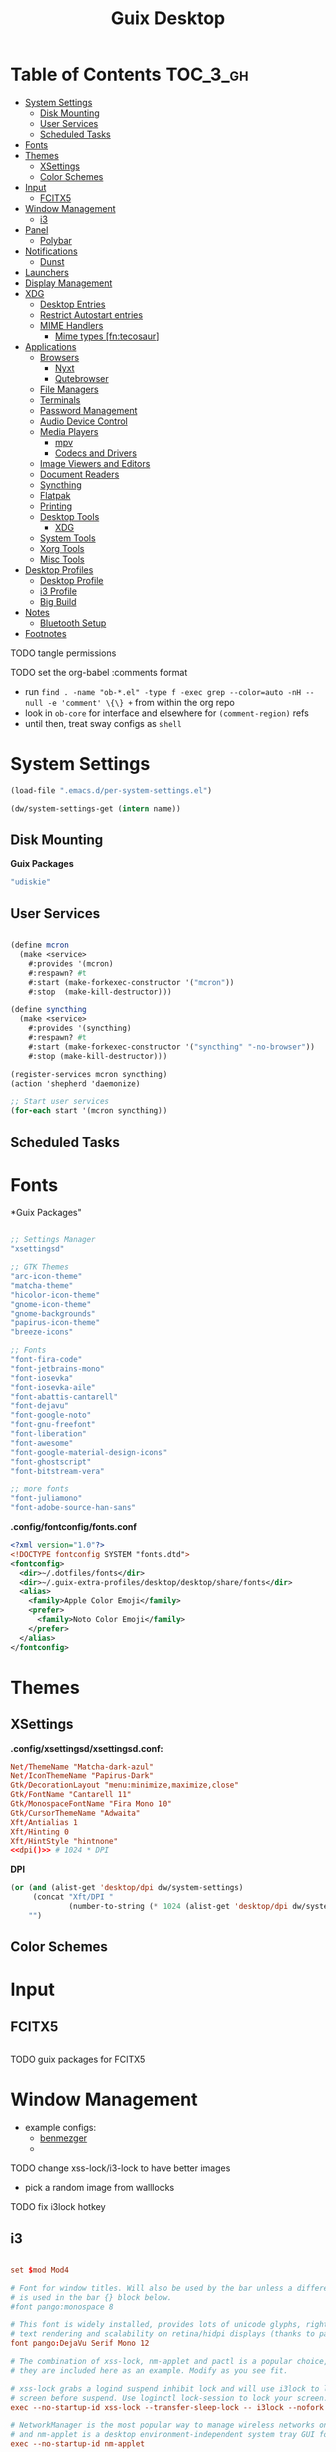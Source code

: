 :PROPERTIES:
:ID:       b03d47fc-e81c-409f-bf95-0d973930e73f
:END:
#+TITLE: Guix Desktop
#+PROPERTY: header-args :mkdirp yes
#+PROPERTY: header-args:sh     :tangle-mode (identity #o555) :mkdirp yes
#+PROPERTY: header-args:conf   :tangle-mode (identity #o444) :mkdirp yes
#+property: header-args:scheme :tangle-mode (identity #o644) :mkdirp yes :comments link
#+OPTIONS: toc:nil

* Table of Contents :TOC_3_gh:
- [[#system-settings][System Settings]]
  - [[#disk-mounting][Disk Mounting]]
  - [[#user-services][User Services]]
  - [[#scheduled-tasks][Scheduled Tasks]]
- [[#fonts][Fonts]]
- [[#themes][Themes]]
  - [[#xsettings][XSettings]]
  - [[#color-schemes][Color Schemes]]
- [[#input][Input]]
  - [[#fcitx5][FCITX5]]
- [[#window-management][Window Management]]
  - [[#i3][i3]]
- [[#panel][Panel]]
  - [[#polybar][Polybar]]
- [[#notifications][Notifications]]
  - [[#dunst][Dunst]]
- [[#launchers][Launchers]]
- [[#display-management][Display Management]]
- [[#xdg][XDG]]
  - [[#desktop-entries][Desktop Entries]]
  - [[#restrict-autostart-entries][Restrict Autostart entries]]
  - [[#mime-handlers][MIME Handlers]]
    - [[#mime-types-fntecosaur][Mime types [fn:tecosaur]]]
- [[#applications][Applications]]
  - [[#browsers][Browsers]]
    - [[#nyxt][Nyxt]]
    - [[#qutebrowser][Qutebrowser]]
  - [[#file-managers][File Managers]]
  - [[#terminals][Terminals]]
  - [[#password-management][Password Management]]
  - [[#audio-device-control][Audio Device Control]]
  - [[#media-players][Media Players]]
    - [[#mpv][mpv]]
    - [[#codecs-and-drivers][Codecs and Drivers]]
  - [[#image-viewers-and-editors][Image Viewers and Editors]]
  - [[#document-readers][Document Readers]]
  - [[#syncthing][Syncthing]]
  - [[#flatpak][Flatpak]]
  - [[#printing][Printing]]
  - [[#desktop-tools][Desktop Tools]]
    - [[#xdg-1][XDG]]
  - [[#system-tools][System Tools]]
  - [[#xorg-tools][Xorg Tools]]
  - [[#misc-tools][Misc Tools]]
- [[#desktop-profiles][Desktop Profiles]]
  - [[#desktop-profile][Desktop Profile]]
  - [[#i3-profile][i3 Profile]]
  - [[#big-build][Big Build]]
- [[#notes][Notes]]
  - [[#bluetooth-setup][Bluetooth Setup]]
- [[#footnotes][Footnotes]]

**** TODO tangle permissions
**** TODO set the org-babel :comments format
- run =find . -name "ob-*.el" -type f -exec grep --color=auto -nH --null -e 'comment' \{\} += from within the org repo
- look in =ob-core= for interface and elsewhere for =(comment-region)= refs
- until then, treat sway configs as =shell=

* System Settings

#+NAME: system-settings
#+begin_src emacs-lisp :session system-settings
(load-file ".emacs.d/per-system-settings.el")
#+end_src

#+NAME: get-setting
#+begin_src emacs-lisp :var name="nil" :session system-settings
(dw/system-settings-get (intern name))
#+end_src
  
** Disk Mounting

*Guix Packages*

#+begin_src scheme :noweb-ref packages :noweb-sep ""
"udiskie"
#+end_src

** User Services

#+begin_src scheme :tangle .config/shepherd/init.scm

(define mcron
  (make <service>
    #:provides '(mcron)
    #:respawn? #t
    #:start (make-forkexec-constructor '("mcron"))
    #:stop  (make-kill-destructor)))

(define syncthing
  (make <service>
    #:provides '(syncthing)
    #:respawn? #t
    #:start (make-forkexec-constructor '("syncthing" "-no-browser"))
    #:stop (make-kill-destructor)))

(register-services mcron syncthing)
(action 'shepherd 'daemonize)

;; Start user services
(for-each start '(mcron syncthing))

#+end_src

** Scheduled Tasks


* Fonts

*Guix Packages"

#+begin_src scheme :noweb-ref packages :noweb-sep ""

  ;; Settings Manager
  "xsettingsd"

  ;; GTK Themes
  "arc-icon-theme"
  "matcha-theme"
  "hicolor-icon-theme"
  "gnome-icon-theme"
  "gnome-backgrounds"
  "papirus-icon-theme"
  "breeze-icons"

  ;; Fonts
  "font-fira-code"
  "font-jetbrains-mono"
  "font-iosevka"
  "font-iosevka-aile"
  "font-abattis-cantarell"
  "font-dejavu"
  "font-google-noto"
  "font-gnu-freefont"
  "font-liberation"
  "font-awesome"
  "font-google-material-design-icons"
  "font-ghostscript"
  "font-bitstream-vera"

  ;; more fonts
  "font-juliamono"
  "font-adobe-source-han-sans"

#+end_src

*.config/fontconfig/fonts.conf*

#+begin_src xml :tangle .config/fontconfig/fonts.conf
<?xml version="1.0"?>
<!DOCTYPE fontconfig SYSTEM "fonts.dtd">
<fontconfig>
  <dir>~/.dotfiles/fonts</dir>
  <dir>~/.guix-extra-profiles/desktop/desktop/share/fonts</dir>
  <alias>
    <family>Apple Color Emoji</family>
    <prefer>
      <family>Noto Color Emoji</family>
    </prefer>
  </alias>
</fontconfig>
#+end_src

* Themes

** XSettings

*.config/xsettingsd/xsettingsd.conf:*

#+begin_src conf :tangle .config/xsettingsd/xsettingsd.conf :noweb yes :comments none
Net/ThemeName "Matcha-dark-azul"
Net/IconThemeName "Papirus-Dark"
Gtk/DecorationLayout "menu:minimize,maximize,close"
Gtk/FontName "Cantarell 11"
Gtk/MonospaceFontName "Fira Mono 10"
Gtk/CursorThemeName "Adwaita"
Xft/Antialias 1
Xft/Hinting 0
Xft/HintStyle "hintnone"
<<dpi()>> # 1024 * DPI
#+end_src

*DPI*

#+NAME: dpi
#+begin_src emacs-lisp :session=system-settings :var settings=system-settings
(or (and (alist-get 'desktop/dpi dw/system-settings)
     (concat "Xft/DPI "
             (number-to-string (* 1024 (alist-get 'desktop/dpi dw/system-settings)))))
    "")
#+end_src

** Color Schemes

* Input

** FCITX5

#+*Guix Packages"

#+begin_src scheme :noweb-ref packages :noweb-sep ""

#+end_src

**** TODO guix packages for FCITX5

* Window Management

+ example configs:
  + [[file:/data/ecto/x.files/benmezger/dotfiles/dot_config/i3/config::bindsym Return mode "default"][benmezger]]
  +

**** TODO change xss-lock/i3-lock to have better images
+ pick a random image from walllocks

**** TODO fix i3lock hotkey



** i3

#+begin_src conf :tangle .config/i3/config :noweb yes :comments none

set $mod Mod4

# Font for window titles. Will also be used by the bar unless a different font
# is used in the bar {} block below.
#font pango:monospace 8

# This font is widely installed, provides lots of unicode glyphs, right-to-left
# text rendering and scalability on retina/hidpi displays (thanks to pango).
font pango:DejaVu Serif Mono 12

# The combination of xss-lock, nm-applet and pactl is a popular choice, so
# they are included here as an example. Modify as you see fit.

# xss-lock grabs a logind suspend inhibit lock and will use i3lock to lock the
# screen before suspend. Use loginctl lock-session to lock your screen.
exec --no-startup-id xss-lock --transfer-sleep-lock -- i3lock --nofork

# NetworkManager is the most popular way to manage wireless networks on Linux,
# and nm-applet is a desktop environment-independent system tray GUI for it.
exec --no-startup-id nm-applet

exec_always polybar panel 2>&1 > /tmp/polybar.1.log
exec_always syncthing-gtk

# Use pactl to adjust volume in PulseAudio.
set $refresh_i3status killall -SIGUSR1 i3status
bindsym XF86AudioRaiseVolume exec --no-startup-id pactl set-sink-volume @DEFAULT_SINK@ +10% && $refresh_i3status
bindsym XF86AudioLowerVolume exec --no-startup-id pactl set-sink-volume @DEFAULT_SINK@ -10% && $refresh_i3status
bindsym XF86AudioMute exec --no-startup-id pactl set-sink-mute @DEFAULT_SINK@ toggle && $refresh_i3status
bindsym XF86AudioMicMute exec --no-startup-id pactl set-source-mute @DEFAULT_SOURCE@ toggle && $refresh_i3status

# Use Mouse+$mod to drag floating windows to their wanted position
floating_modifier $mod

# start a terminal
bindsym $mod+Return exec i3-sensible-terminal

# kill focused window
bindsym $mod+Shift+q kill

# start dmenu (a program launcher)
bindsym $mod+d exec dmenu_run
# There also is the (new) i3-dmenu-desktop which only displays applications
# shipping a .desktop file. It is a wrapper around dmenu, so you need that
# installed.
# bindsym $mod+d exec --no-startup-id i3-dmenu-desktop

# change focus
bindsym $mod+j focus left
bindsym $mod+k focus down
bindsym $mod+l focus up
bindsym $mod+semicolon focus right

# alternatively, you can use the cursor keys:
bindsym $mod+Left focus left
bindsym $mod+Down focus down
bindsym $mod+Up focus up
bindsym $mod+Right focus right

# move focused window
bindsym $mod+Shift+j move left
bindsym $mod+Shift+k move down
bindsym $mod+Shift+l move up
bindsym $mod+Shift+semicolon move right

# alternatively, you can use the cursor keys:
bindsym $mod+Shift+Left move left
bindsym $mod+Shift+Down move down
bindsym $mod+Shift+Up move up
bindsym $mod+Shift+Right move right

# split in horizontal orientation
bindsym $mod+h split h

# split in vertical orientation
bindsym $mod+v split v

# enter fullscreen mode for the focused container
bindsym $mod+f fullscreen toggle

# change container layout (stacked, tabbed, toggle split)
bindsym $mod+s layout stacking
bindsym $mod+w layout tabbed
bindsym $mod+e layout toggle split

# toggle tiling / floating
bindsym $mod+Shift+space floating toggle

# change focus between tiling / floating windows
bindsym $mod+space focus mode_toggle

# focus the parent container
bindsym $mod+a focus parent

# focus the child container
#bindsym $mod+d focus child

# Define names for default workspaces for which we configure key bindings later on.
# We use variables to avoid repeating the names in multiple places.
set $ws1 "1"
set $ws2 "2"
set $ws3 "3"
set $ws4 "4"
set $ws5 "5"
set $ws6 "6"
set $ws7 "7"
set $ws8 "8"
set $ws9 "9"
set $ws10 "10"

# switch to workspace
bindsym $mod+1 workspace number $ws1
bindsym $mod+2 workspace number $ws2
bindsym $mod+3 workspace number $ws3
bindsym $mod+4 workspace number $ws4
bindsym $mod+5 workspace number $ws5
bindsym $mod+6 workspace number $ws6
bindsym $mod+7 workspace number $ws7
bindsym $mod+8 workspace number $ws8
bindsym $mod+9 workspace number $ws9
bindsym $mod+0 workspace number $ws10

# move focused container to workspace
bindsym $mod+Shift+1 move container to workspace number $ws1
bindsym $mod+Shift+2 move container to workspace number $ws2
bindsym $mod+Shift+3 move container to workspace number $ws3
bindsym $mod+Shift+4 move container to workspace number $ws4
bindsym $mod+Shift+5 move container to workspace number $ws5
bindsym $mod+Shift+6 move container to workspace number $ws6
bindsym $mod+Shift+7 move container to workspace number $ws7
bindsym $mod+Shift+8 move container to workspace number $ws8
bindsym $mod+Shift+9 move container to workspace number $ws9
bindsym $mod+Shift+0 move container to workspace number $ws10

# reload the configuration file
bindsym $mod+Shift+c reload

# restart i3 inplace (preserves your layout/session, can be used to upgrade i3)
bindsym $mod+Shift+r restart

# exit i3 (logs you out of your X session)
bindsym $mod+Shift+e exec "i3-nagbar -t warning -m 'You pressed the exit shortcut. Do you really want to exit i3? This will end your X session.' -B 'Yes, exit i3' 'i3-msg exit'"

set $resizeX 5
set $resizeY 5

# resize window (you can also use the mouse for that)
mode "resize" {
        # These bindings trigger as soon as you enter the resize mode

        bindsym j resize shrink width $resizeX px or $resizeX ppt
        bindsym k resize grow height $resizeY px or $resizeY ppt
        bindsym l resize shrink height $resizeY px or $resizeY ppt
        bindsym semicolon resize grow width $resizeX px or $resizeX ppt

        # same bindings, but for the arrow keys
        bindsym Left resize shrink width $resizeX px or $resizeX ppt
        bindsym Down resize grow height $resizeY px or $resizeY ppt
        bindsym Up resize shrink height $resizeY px or $resizeY ppt
        bindsym Right resize grow width $resizeX px or $resizeX ppt

        # back to normal: Enter or Escape or $mod+r
        bindsym Return mode "default"
        bindsym Escape mode "default"
        bindsym $mod+r mode "default"
}

bindsym $mod+r mode "resize"

# Start i3bar to display a workspace bar (plus the system information i3status
# finds out, if available)
# bar {
#         status_command i3status
# }

for_window [window_role="pop-up"] floating enable
for_window [window_role="task_dialog"] floating enable

for_window [class="Pwsafe" instance="pwsafe"] floating enable, sticky enable
for_window [class="Gnuplot" instance="gnuplot"] floating enable
for_window [id="org.fcitx.fcitx5-config-qt"] floating enable
for_window [id="fcitx5-qt5-fcgui-wrapper"] floating enable
for_window [id="zoom"] floating enable, sticky enable
for_window [id="zoom"] inhibit_idle fullscreen
for_window [id="gnome-calculator"] floating enable

focus_on_window_activation focus

# jump to apps
bindsym $mod+Control+e [class="Emacs"] focus
bindsym $mod+Control+d [conmark="dev"] focus

# Marks
bindsym $mod+Control+shift+d mark dev

smart_gaps on

default_border pixel 2
gaps inner 12
gaps outer 0
hide_edge_borders both

#+end_src

*Guix Packages*

#+begin_src scheme :noweb-ref i3packages :noweb-sep ""

"i3-gaps"
"i3status"
"i3lock"
"dmenu"
"xwallpaper"

#+end_src


* Panel

** Polybar

*.config/polybar/custom:*

#+begin_src conf :tangle .config/polybar/custom.ini :noweb yes :comments none

[custom/per_settings]

height = <<get-setting(name="polybar/height")>>
font-0 = "Cantarell:size=<<get-setting(name="polybar/font-0-size")>>:weight=bold;2"
font-1 = "Font Awesome:size=<<get-setting(name="polybar/font-1-size")>>;2"
font-2 = "Material Icons:size=<<get-setting(name="polybar/font-2-size")>>;5"
font-3 = "Fira Mono:size=<<get-setting(name="polybar/font-3-size")>>;-3"

#+end_src

*.config/polybar/config:*

#+begin_src conf :tangle .config/polybar/config :noweb yes :comments none

; Docs: https://github.com/polybar/polybar
; Themes: https:// adi1090x/polybar-themes
;==========================================================

include-file = ~/.config/polybar/custom.ini

[settings]
screenchange-reload = true

[global/wm]
margin-top = 0
margin-bottom = 0

[colors]
background = #f0232635
background-alt = #576075
foreground = #A6Accd
foreground-alt = #555
primary = #ffb52a
secondary = #e60053
alert = #bd2c40
underline-1 = #c792ea

[bar/panel]
width = 100%
height = ${custom/per_settings.height}
offset-x = 0
offset-y = 0
fixed-center = true
enable-ipc = true

background = ${colors.background}
foreground = ${colors.foreground}

line-size = 2
line-color = #f00

border-size = 0
border-color = #00000000

padding-top = 5
padding-left = 1
padding-right = 1

module-margin = 1

font-0 = ${custom/per_settings.font-0}
font-1 = ${custom/per_settings.font-1}
font-2 = ${custom/per_settings.font-2}
font-3 = ${custom/per_settings.font-3}

;modules-left = exwm exwm-path
;modules-center = spotify
;modules-right = telegram mu4e cpu temperature battery date

modules-left = xworkspaces xwindow
modules-center = date
modules-right = cpu temperature battery pulseaudio xkeyboard

tray-position = right
tray-padding = 2
tray-maxsize = 28

cursor-click = pointer
cursor-scroll = ns-resize

; [module/spotify]
; type = custom/script
; exec = ~/.config/polybar/player-status.sh
; interval = 3

; [module/mu4e]
; type = custom/ipc
; hook-0 = emacsclient -e '(dw/polybar-mail-count 500)' | sed -e 's/^"//' -e 's/"$//'
; initial = 1
; format-underline = ${colors.underline-1}
; click-left = emacsclient -e '(dw/go-to-inbox)'

; [module/telegram]
; type = custom/ipc
; hook-0 = emacsclient -e '(dw/polybar-telegram-chats)' | sed -e 's/^"//' -e 's/"$//'
; format-padding = 3
; initial = 1

[module/pulseaudio]
type = internal/pulseaudio

format-volume-prefix = "VOL "
format-volume-prefix-foreground = ${colors.primary}
format-volume = <label-volume>

label-volume = %percentage%%

label-muted = muted
label-muted-foreground = ${colors.disabled}

[module/xworkspaces]
type = internal/xworkspaces

label-active = %name%
label-active-background = ${colors.background-alt}
label-active-underline= ${colors.primary}
label-active-padding = 1

label-occupied = %name%
label-occupied-padding = 1

label-urgent = %name%
label-urgent-background = ${colors.alert}
label-urgent-padding = 1

label-empty = %name%
label-empty-foreground = ${colors.disabled}
label-empty-padding = 1

[module/xkeyboard]
type = internal/xkeyboard
blacklist-0 = num lock

format-prefix-font = 1
format-prefix-foreground = ${colors.foreground-alt}
format-prefix-underline = ${colors.underline-1}

label-layout = %layout%
label-layout-underline = ${colors.underline-1}

label-indicator-padding = 2
label-indicator-margin = 1
label-indicator-underline = ${colors.underline-1}

[module/cpu]
type = internal/cpu
interval = 2
format = <label> <ramp-coreload>
format-underline = ${colors.underline-1}
click-left = emacsclient -e "(proced)"
label = %percentage:2%%
ramp-coreload-spacing = 0
ramp-coreload-0 = ▁
ramp-coreload-0-foreground = ${colors.foreground-alt}
ramp-coreload-1 = ▂
ramp-coreload-2 = ▃
ramp-coreload-3 = ▄
ramp-coreload-4 = ▅
ramp-coreload-5 = ▆
ramp-coreload-6 = ▇

[module/memory]
type = internal/memory
interval = 2
format-prefix = "M:"
format-prefix-foreground = ${colors.foreground-alt}
format-underline = ${colors.underline-1}
label = %percentage_used%%

[module/date]
type = internal/date
interval = 5

date = "W%U: %a %b %e"
date-alt = "%A %B %d %Y"

time = %l:%M %p
time-alt = %H:%M:%S

format-prefix-foreground = ${colors.foreground-alt}
format-underline = ${colors.underline-1}

label = %date% %time%

[module/battery]
type = internal/battery
battery = BAT0
adapter = ADP1
full-at = 98
time-format = %-l:%M

label-charging = %percentage%% / %time%
format-charging = <animation-charging> <label-charging>
format-charging-underline = ${colors.underline-1}

label-discharging = %percentage%% / %time%
format-discharging = <ramp-capacity> <label-discharging>
format-discharging-underline = ${self.format-charging-underline}

format-full = <ramp-capacity> <label-full>
format-full-underline = ${self.format-charging-underline}

ramp-capacity-0 = 
ramp-capacity-1 = 
ramp-capacity-2 = 
ramp-capacity-3 = 
ramp-capacity-4 = 

animation-charging-0 = 
animation-charging-1 = 
animation-charging-2 = 
animation-charging-3 = 
animation-charging-4 = 
animation-charging-framerate = 750

[module/temperature]
type = internal/temperature
thermal-zone = 0
warn-temperature = 60

format = <label>
format-underline = ${colors.underline-1}
format-warn = <label-warn>
format-warn-underline = ${self.format-underline}

label = %temperature-c%
label-warn = %temperature-c%!
label-warn-foreground = ${colors.secondary}

#+end_src

*.config/polybar/player-status.sh:*

#+begin_src sh :tangle .config/polybar/player-status.sh :shebang #!/bin/sh

status="$(playerctl -p spotify status 2>&1)"
if [ "$status" != "No players found" ]
then
  artist="$(playerctl -p spotify metadata artist)"
  if [ "$artist" != "" ]
  then
    echo " $(playerctl -p spotify metadata artist) - $(playerctl -p spotify metadata title)"
  else
    # Clear any string that was previously displayed
    echo ""
  fi
else
  # Clear any string that was previously displayed
  echo ""
fi

#+end_src

*Guix Packages*

#+begin_src scheme :noweb-ref packages :noweb-sep ""

"polybar"

#+end_src

* Notifications

** Dunst

*.config/dunst/dunstrc:*

#+begin_src conf :tangle .config/dunst/dunstrc :noweb yes :comments none

[global]
    ### Display ###
    monitor = 0

    # The geometry of the window:
    #   [{width}]x{height}[+/-{x}+/-{y}]
    geometry = "500x10-10+50"

    # Show how many messages are currently hidden (because of geometry).
    indicate_hidden = yes

    # Shrink window if it's smaller than the width.  Will be ignored if
    # width is 0.
    shrink = no

    # The transparency of the window.  Range: [0; 100].
    transparency = 10

    # The height of the entire notification.  If the height is smaller
    # than the font height and padding combined, it will be raised
    # to the font height and padding.
    notification_height = 0

    # Draw a line of "separator_height" pixel height between two
    # notifications.
    # Set to 0 to disable.
    separator_height = 1
    separator_color = frame

    # Padding between text and separator.
    padding = 8

    # Horizontal padding.
    horizontal_padding = 8

    # Defines width in pixels of frame around the notification window.
    # Set to 0 to disable.
    frame_width = 2

    # Defines color of the frame around the notification window.
    frame_color = "#89AAEB"

    # Sort messages by urgency.
    sort = yes

    # Don't remove messages, if the user is idle (no mouse or keyboard input)
    # for longer than idle_threshold seconds.
    idle_threshold = 120

    ### Text ###

    font = Cantarell <<get-setting(name="dunst/font-size")>>

    # The spacing between lines.  If the height is smaller than the
    # font height, it will get raised to the font height.
    line_height = 0
    markup = full

    # The format of the message.  Possible variables are:
    #   %a  appname
    #   %s  summary
    #   %b  body
    #   %i  iconname (including its path)
    #   %I  iconname (without its path)
    #   %p  progress value if set ([  0%] to [100%]) or nothing
    #   %n  progress value if set without any extra characters
    #   %%  Literal %
    # Markup is allowed
    format = "<b>%s</b>\n%b"

    # Alignment of message text.
    # Possible values are "left", "center" and "right".
    alignment = left

    # Show age of message if message is older than show_age_threshold
    # seconds.
    # Set to -1 to disable.
    show_age_threshold = 60

    # Split notifications into multiple lines if they don't fit into
    # geometry.
    word_wrap = yes

    # When word_wrap is set to no, specify where to make an ellipsis in long lines.
    # Possible values are "start", "middle" and "end".
    ellipsize = middle

    # Ignore newlines '\n' in notifications.
    ignore_newline = no

    # Stack together notifications with the same content
    stack_duplicates = true

    # Hide the count of stacked notifications with the same content
    hide_duplicate_count = false

    # Display indicators for URLs (U) and actions (A).
    show_indicators = yes

    ### Icons ###

    # Align icons left/right/off
    icon_position = left

    # Scale larger icons down to this size, set to 0 to disable
    max_icon_size = <<get-setting(name="dunst/max-icon-size")>>

    # Paths to default icons.
    icon_path = /home/dc/.guix-extra-profiles/desktop/desktop/share/icons/gnome/256x256/status/:/home/dc/.guix-extra-profiles/desktop/desktop/share/icons/gnome/256x256/devices/:/home/dc/.guix-extra-profiles/desktop/desktop/share/icons/gnome/256x256/emblems/

    ### History ###

    # Should a notification popped up from history be sticky or timeout
    # as if it would normally do.
    sticky_history = no

    # Maximum amount of notifications kept in history
    history_length = 20

    ### Misc/Advanced ###

    # Browser for opening urls in context menu.
    browser = nyxt

    # Always run rule-defined scripts, even if the notification is suppressed
    always_run_script = true

    # Define the title of the windows spawned by dunst
    title = Dunst

    # Define the class of the windows spawned by dunst
    class = Dunst

    startup_notification = false
    verbosity = mesg

    # Define the corner radius of the notification window
    # in pixel size. If the radius is 0, you have no rounded
    # corners.
    # The radius will be automatically lowered if it exceeds half of the
    # notification height to avoid clipping text and/or icons.
    corner_radius = 4

    mouse_left_click = close_current
    mouse_middle_click = do_action
    mouse_right_click = close_all

# Experimental features that may or may not work correctly. Do not expect them
# to have a consistent behaviour across releases.
[experimental]
    # Calculate the dpi to use on a per-monitor basis.
    # If this setting is enabled the Xft.dpi value will be ignored and instead
    # dunst will attempt to calculate an appropriate dpi value for each monitor
    # using the resolution and physical size. This might be useful in setups
    # where there are multiple screens with very different dpi values.
    per_monitor_dpi = false

[shortcuts]

    # Shortcuts are specified as [modifier+][modifier+]...key
    # Available modifiers are "ctrl", "mod1" (the alt-key), "mod2",
    # "mod3" and "mod4" (windows-key).
    # Xev might be helpful to find names for keys.

    # Close notification.
    #close = ctrl+space

    # Close all notifications.
    #close_all = ctrl+shift+space

    # Redisplay last message(s).
    # On the US keyboard layout "grave" is normally above TAB and left
    # of "1". Make sure this key actually exists on your keyboard layout,
    # e.g. check output of 'xmodmap -pke'
    history = ctrl+grave

    # Context menu.
    context = ctrl+shift+period

[urgency_low]
    # IMPORTANT: colors have to be defined in quotation marks.
    # Otherwise the "#" and following would be interpreted as a comment.
    background = "#222222"
    foreground = "#888888"
    timeout = 10
    # Icon for notifications with low urgency, uncomment to enable
    #icon = /path/to/icon

[urgency_normal]
    background = "#1c1f26"
    foreground = "#ffffff"
    timeout = 10
    # Icon for notifications with normal urgency, uncomment to enable
    #icon = /path/to/icon

[urgency_critical]
    background = "#900000"
    foreground = "#ffffff"
    frame_color = "#ff0000"
    timeout = 0
    # Icon for notifications with critical urgency, uncomment to enable
    #icon = /path/to/icon

#+end_src

*Guix Packages*

#+begin_src scheme :noweb-ref packages :noweb-sep ""

"dunst"
"libnotify"  ; For notify-send

#+end_src

* Launchers

*Guix Packages*

#+begin_src scheme :noweb-ref packages :noweb-sep ""

#+end_src

* Display Management

**** TODO update or remove xrandr scripts

#+begin_src sh :tangle .bin/update-screens :shebang #!/bin/sh

case $(hostname) in

    zerocool)
        xrandr --output VIRTUAL1 --off --output eDP1 --mode 2560x1440 --pos 3840x416 --rotate normal --output DP1 --off --output HDMI1 --off --output DP1-3 --off --output DP1-2 --off --output DP1-1 --primary --mode 3840x2160 --pos 0x0 --rotate normal --output DP2 --off
        ;;

    acidburn)
        xrandr --output eDP-1 --mode 2160x1350 --pos 2560x45 --rotate normal --output HDMI-1 --off --output DP-1 --off --output DP-2 --off --output DP-3 --off --output DP-4 --off --output DP-3-1 --off --output DP-3-2 --off --output DP-3-3 --off --output DP-3-1 --off --output DP-3-2 --off --output DP-3-3 --primary --mode 2560x1440 --pos 0x0 --rotate normal
        ;;

    davinci)
        # Temporary: this is for docking my laptop at home with HDMI!
        #xrandr --output HDMI-2 --mode 3840x2160 --pos 0x0 --scale 0.6x0.6 --primary --rotate normal --output HDMI-1 --off --output DP-1 --off --output eDP-1 --mode 1920x1080 --pos 2304x216 --rotate normal --output DP-2 --off
        xrandr --output eDP-1 --mode 1920x1080 --pos 2560x360 --rotate normal --output DP-1-2 --primary --mode 2560x1440 --pos 0x0 --rotate normal --output HDMI-2 --off --output HDMI-1 --off --output DP-1 --off --output DP-1-3 --off --output DP-2 --off --output DP-1-1 --off
        ;;

    phantom)
        # On a new install, run this command first to ensure HDMI works!
        # xrandr --setprovideroutputsource nouveau modesetting
        xrandr --output eDP-1 --primary --mode 3840x2160 --pos 0x0 --rotate normal --output eDP-1-2 --off --output HDMI-1-1 --mode 3840x2160 --pos 3840x0 --rotate normal --output DP-1-1 --off --output DP-1-2 --off
        ;;

esac

#+end_src


* XDG

** Desktop Entries
** Restrict Autostart entries

**** TODO review =.config/autostart/*=

** MIME Handlers


#+begin_src xml :tangle ~/.local/share/mime/packages/org.xml :mkdirp yes :comments no
<mime-info xmlns='http://www.freedesktop.org/standards/shared-mime-info'>
  <mime-type type="text/org">
    <comment>Emacs Org-mode File</comment>
    <glob pattern="*.org"/>
    <alias type="text/org"/>
  </mime-type>
</mime-info>
#+end_src

*.config/mimeapps.list*

#+begin_src conf :tangle .config/mimeapps.list
[Default Applications]
text/html=qutebrowser.desktop
x-scheme-handler/http=qutebrowser.desktop
x-scheme-handler/https=qutebrowser.desktop
x-scheme-handler/about=qutebrowser.desktop
x-scheme-handler/unknown=qutebrowser.desktop
text/org=emacs.desktop
#+end_src

*** Mime types [fn:tecosaur]
Org mode isn't recognised as it's own mime type by default, but that can easily
be changed with the following file. For system-wide changes try
=/usr/share/mime/packages/org.xml=.

#+begin_src xml :tangle .local/share/mime/packages/org.xml :mkdirp yes :comments no
<mime-info xmlns='http://www.freedesktop.org/standards/shared-mime-info'>
  <mime-type type="text/org">
    <comment>Emacs Org-mode File</comment>
    <glob pattern="*.org"/>
    <alias type="text/org"/>
  </mime-type>
</mime-info>
#+end_src

What's nice is that Papirus [[https://github.com/PapirusDevelopmentTeam/papirus-icon-theme/commit/a10fb7f2423d5e30b9c4477416ccdc93c4f3849d][now]] has an icon for =text/org=.
One simply needs to refresh their mime database

#+begin_src shell :tangle (if (string= (shell-command-to-string "xdg-mime query default text/org") "") "setup.sh" "no")
update-mime-database ~/.local/share/mime
#+end_src

Then set Emacs as the default editor

#+begin_src shell :tangle (if (string= (shell-command-to-string "xdg-mime query default text/org") "emacs-client.desktop\n") "no" "setup.sh")
xdg-mime default emacs.desktop text/org
#+end_src

* Applications

** Browsers

*Guix Packages*

#+begin_src scheme :noweb-ref packages :noweb-sep ""

"icecat"
"qutebrowser"
"nyxt"

#+end_src

*** Nyxt

*** Qutebrowser

#+begin_src python :tangle .config/qutebrowser/config.py
# Open every tab as a new window, Vimb style
c.tabs.tabs_are_windows = True
c.tabs.show = "multiple"
c.tabs.last_close = "close"

c.auto_save.session = True
c.scrolling.smooth = True
c.session.lazy_restore = True
c.content.autoplay = False

# Scale pages and UI better for hidpi
#c.zoom.default = "<<get-setting(name="qutebrowser/default-zoom")>>%"
c.fonts.hints = "bold 20pt monospace"

# Better default fonts
c.fonts.web.family.standard = "NotoSans"
c.fonts.web.family.serif = "NotoSerif"
c.fonts.web.family.sans_serif = "NotoSans"
c.fonts.web.family.fixed = "NotoSansMono"
c.fonts.statusbar = "18pt NotoSerif"
#c.fonts.web.family.standard = "Bitstream Vera Sans"
#c.fonts.web.family.serif = "Bitstream Vera Serif"
#c.fonts.web.family.sans_serif = "Bitstream Vera Sans"
#c.fonts.web.family.fixed = "Fira Mono"
#c.fonts.statusbar = "18pt Cantarell"

# Use dark mode where possible
c.colors.webpage.darkmode.enabled = True
c.colors.webpage.darkmode.policy.images = "never"
c.colors.webpage.bg = "black"

# Automatically turn on insert mode when a loaded page focuses a text field
c.input.insert_mode.auto_load = True

# Edit fields in Emacs with Ctrl+E
c.editor.command = ["emacsclient", "+{line}:{column}", "{file}"]

# Make Ctrl+g quit everything like in Emacs
config.bind('<Ctrl-g>', 'leave-mode', mode='insert')
config.bind('<Ctrl-g>', 'leave-mode', mode='command')
config.bind('<Ctrl-g>', 'leave-mode', mode='prompt')
config.bind('<Ctrl-g>', 'leave-mode', mode='hint')
config.bind('v', 'spawn ~/.dotfiles/bin/umpv {url}')
config.bind('V', 'hint links spawn ~/.dotfiles/bin/umpv {hint-url}')

# Tweak some keybindings
config.unbind('d') # Don't close window on lower-case 'd'
config.bind('yy', 'yank')

# Vim-style movement keys in command mode
config.bind('<Ctrl-j>', 'completion-item-focus --history next', mode='command')
config.bind('<Ctrl-k>', 'completion-item-focus --history prev', mode='command')

# More binding hints here: https://gitlab.com/Kaligule/qutebrowser-emacs-config/blob/master/config.py

config.bind('<Ctrl-alt-t', 'config-cycle tabs.tabs_are_windows')

# Load the autoconfig file (quteconfig.py)
config.load_autoconfig()
#+end_src


#+begin_src conf :tangle .config/qutebrowser/quickmarks
ddg https://duckduckgo.com/?q $0
gh https://github.com/$0
ghs https://github.com/search?q $0
ghn https://github.com/notifications
oai3 https://github.com/OAI/OpenAPI-Specification/blob/master/versions/2.0.md
oai3 https://github.com/OAI/OpenAPI-Specification/blob/master/versions/3.0.3.md
dwdot https://github.com/daviwil/dotfiles
#+end_src

**** TODO find reference for the main =duckduckgo= !bang search urls

** File Managers

*Guix Packages*

#+begin_src scheme :noweb-ref packages :noweb-sep ""

"thunar"

#+end_src


** Terminals

*Guix Packages*

#+begin_src scheme :noweb-ref packages :noweb-sep ""

"alacritty"

#+end_src

#+begin_src yaml :tangle .config/alacritty/alacritty.yml
env:
  TERM: xterm-256color

shell:
  program:  /bin/sh
#  args:
#    - --login

window:
  dimensions:
    columns: 100
    lines: 30

  dynamic_padding: true
  decorations: full
  dynamic_title: true
  title: Alacritty

  class:
    instance: Alacritty
    general: Alacritty

  gtk_theme_variant: dark

mouse:
  hide_when_typing: true
  #url: #url launcher

#mouse_bindings:

key_bindings:
  - { key: V,        mods: Control|Shift, action: Paste            }
  - { key: C,        mods: Control|Shift, action: Copy             }
  - { key: Insert,   mods: Shift,         action: PasteSelection   }
  - { key: Key0,     mods: Control,       action: ResetFontSize    }
  - { key: Equals,   mods: Control,       action: IncreaseFontSize }
  - { key: Plus,     mods: Control,       action: IncreaseFontSize }
  - { key: Minus,    mods: Control,       action: DecreaseFontSize }
  - { key: Minus,    mods: Control,       action: DecreaseFontSize }

cursor:
  style: Block
  unfocused_hollow: true

scrolling:
  history: 10000
  multiplier: 3

font:
  size: 12
  normal:
    family: "DejaVuSansMono"
    #family: "JuliaMono"
    #family: "JuliaMono-Regular"
  bold:
    family: "DejaVuSansMono"
    #family: "JuliaMono"
    #family: "JuliaMono-Bold"
  italic:
    family: "DejaVuSansMono"
    #family: "JuliaMono"
    #family: "JuliaMono-Italic"
  bold_italic:
    family: "DejaVuSansMono"
    #family: "JuliaMono"
    #family: "JuliaMono-BoldItalic"
    #size: 12

background_opacity: 0.80
draw_bold_text_with_bright_colors: true
save_to_clipboard: true
live_config_reload: true

# Custom colorscheme fitting Garuda Sweetified theme
colors:
  primary:
    background: '0x0a1124'
    foreground: '0xeec49a'
  cursor:
    text:       '0x0a1124'
    cursor:     '0xeec49a'
  normal:
    black:      '0x0a1124'
    red:        '0x5F4149'
    green:      '0xEB3247'
    yellow:     '0xBC4349'
    blue:       '0xF35645'
    magenta:    '0xF6A73B'
    cyan:       '0xFAD32F'
    white:      '0xeec49a'
  bright:
    black:      '0xa6896b'
    red:        '0x5F4149'
    green:      '0xEB3247'
    yellow:     '0xBC4349'
    blue:       '0xF35645'
    magenta:    '0xF6A73B'
    cyan:       '0xFAD32F'
    white:      '0xeec49a'
#+end_src

** Password Management

*Guix Packages*

#+begin_src scheme :noweb-ref packages :noweb-sep ""

"pwsafe"

#+end_src
** Audio Device Control

*Guix Packages*

#+begin_src scheme :noweb-ref packages :noweb-sep ""

"alsa-utils"
"pavucontrol"

#+end_src

** Media Players

*** mpv

[[https://mpv.io/][mpv]] is a simple yet powerful video player.  Paired with [[http://ytdl-org.github.io/youtube-dl/][youtube-dl]] it can even stream YouTube videos.  [[https://github.com/hoyon/mpv-mpris][mpv-mpris]] allows playback control via [[https://github.com/altdesktop/playerctl][playerctl]].

*.config/mpv/mpv.conf*

#+begin_src conf :tangle .config/mpv/mpv.conf :noweb yes :comments none

# Configure playback quality
vo=gpu
hwdec=vaapi
profile=gpu-hq
scale=ewa_lanczossharp
cscale=ewa_lanczossharp

# Start the window in the upper right screen corner
geometry=22%-30+20

# Save video position on quit
save-position-on-quit

# Enable control by MPRIS
script=~/.guix-extra-profiles/desktop/desktop/lib/mpris.so

# Limit the resolution of YouTube videos
ytdl=yes
ytdl-format=bestvideo[height<=?720]+bestaudio/best

# When playing audio files, display the album art
audio-display=attachment

# Keep the player open after the file finishes
keep-open

#+end_src

*Guix Packages*

#+begin_src scheme :noweb-ref packages :noweb-sep ""

"mpv"
"mpv-mpris"
"youtube-dl"
"playerctl"

#+end_src

*Guix Packages*

#+begin_src scheme :noweb-ref packages :noweb-sep ""
"mpv"
"mpv-mpris"
"youtube-dl"
"playerctl"
#+end_src

*** Codecs and Drivers

*Guix Packages*

#+begin_src scheme :noweb-ref packages :noweb-sep ""
"gstreamer"
"gst-plugins-base"
"gst-plugins-good"
"gst-plugins-bad"
;; "gst-plugins-ugly"
"gst-libav"
"intel-vaapi-driver"
"libva-utils"
#+end_src

** Image Viewers and Editors


*Guix Packages*

#+begin_src scheme :noweb-ref packages :noweb-sep ""
"feh"
"scrot"
#+end_src

** Document Readers

#+begin_src conf :tangle .config/zathura/zathurarc

# Automatically adjust the document to full width
set adjust-open width

# Set the title to the filename
set window-title-basename true

# Larger scroll steps with j/k
set scroll-step 150

# Adjusting the document
map [normal] E adjust_window best-fit
map [fullscreen] E adjust_window best-fit
map [normal] e adjust_window width
map [fullscreen] e adjust_window width

# Toggling the inverted colours
map <C-i> recolor
map <C-g> abort

#+end_src

*Guix Packages*

#+begin_src scheme :noweb-ref packages :noweb-sep ""

"zathura"
"zathura-pdf-mupdf"

#+end_src

** Syncthing

*Guix Packages*

#+begin_src scheme :noweb-ref packages :noweb-sep ""

"syncthing"
"syncthing-gtk"

#+end_src

** Flatpak

#+begin_example sh

flatpak remote-add --user --if-not-exists flathub https://flathub.org/repo/flathub.flatpakrepo
flatpak remote-add --user --if-not-exists flathub-beta https://flathub.org/beta-repo/flathub-beta.flatpakrepo
flatpak install --user flathub com.discordapp.Discord
flatpak install --user flathub-beta com.obsproject.Studio

flatpak install --user flathub com.valvesoftware.Steam
flatpak install --user flathub com.valvesoftware.Steam.CompatibilityTool.Proton

#+end_example

*Guix Packages*

#+begin_src scheme :noweb-ref packages :noweb-sep ""

"flatpak"

#+end_src


** Printing

*Guix Packages*

#+begin_src scheme :noweb-ref packages :noweb-sep ""

"system-config-printer"

#+end_src

** Desktop Tools

*Guix Packages*

#+begin_src scheme :noweb-ref packages :noweb-sep ""

"compton"
;;"redshift"
"gucharmap"
"fontmanager"
"brightnessctl"

#+end_src

+ compton :: an alternative compositor for X
  - incompatible in Wayland, since it doesn't offer modular compositors
+ redshift :: control color temperature according to surroundings.
  - requires =libxcb= X11 client lib
  - for wayland: =gammastep= or =wlsunset=
+ gucharmap :: unicode character map (GTK)
+ fontmanager :: provides GTK tools to aid configuration of fonts
+ brightnessctl :: lightweight brightness control tool

*** XDG

*Guix Packages*

#+begin_src scheme :noweb-ref packages :noweb-sep ""

"xdg-dbus-proxy"     ;; for Flatpak
"gtk+:bin"           ;; for gtk-launch
"glib:bin"           ;; for gio-launch-desktop
"shared-mime-info"   ;; for mimes

#+end_src

** System Tools

*Guix Packages*

#+begin_src scheme :noweb-ref packages :noweb-sep ""

"openssh"
"zip"
"unzip"
"trash-cli"

;; for org-roam
"sqlite"

#+end_src

** Xorg Tools

*Guix Packages*

#+begin_src scheme :noweb-ref packages :noweb-sep ""

"xev"
"xkbcomp"
"xkbprint"
"xkbevd"
"xkbutils"
"xmodmap"
"setxkbmap"
;; "xkeyboard-config" ;; too many deps

"libinput"
"xinput"

"xset"
"xrdb"
"xhost"
"xss-lock"

"xrandr"
"arandr"
"autorandr"

#+end_src

** Misc Tools

#+begin_src scheme :noweb-ref packages :noweb-sep ""

"graphviz"
"plantuml"

"file"

"fd"
"ripgrep"

#+end_src

* Desktop Profiles

** Desktop Profile

*.config/guix/manifests/desktop.scm:*

#+begin_src scheme :tangle .config/guix/manifests/desktop.scm :noweb yes :comments none

(specifications->manifest
 '(
   <<packages>>
))

#+end_src

** i3 Profile

*.config/guix/manifests/i3.scm:*

#+begin_src scheme :tangle .config/guix/manifests/i3.scm :noweb yes :comments none

(specifications->manifest
 '(
   <<i3packages>>
))

#+end_src

** Big Build

Things I might want to build ... but not all the time.

#+begin_src scheme :tangle .config/guix/manifests/bigbuild.scm :comments none

(specifications->manifest
'(
  "ungoogled-chromium"
  "firefox"
))

#+end_src

* Notes

** Bluetooth Setup

If you need to manually connect to Bluetooth audio devices using =bluetoothctl=,
as DW currently does in Guix, you'll need to enter these commands at the
=bluetoothctl= prompt:

#+begin_src shell

  system-alias "my-hostname" # To configure your laptop's device name
  default-agent
  power on
  scan on
  # Wait for your device to appear
  pair 04:52:C7:5E:5C:A8
  trust 04:52:C7:5E:5C:A8 # To enable auto-connect
  connect 04:52:C7:5E:5C:A8

#+end_src

* Footnotes

[fn:tecosaur] tecosaur [[https://github.com/tecosaur/emacs-config][emacs config]]
